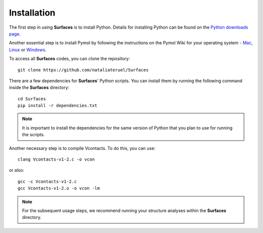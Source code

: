 Installation
=====

The first step in using **Surfaces** is to install Python. Details for installing Python can be found on the `Python downloads page <https://www.python.org/downloads/>`_.

Another essential step is to install Pymol by following the instructions on the Pymol Wiki for your operating system - `Mac <https://pymolwiki.org/index.php/MAC_Install>`_, `Linux <https://pymolwiki.org/index.php/Linux_Install>`_ or `Windows <https://pymolwiki.org/index.php/Windows_Install>`_.

To access all **Surfaces** codes, you can clone the repository::

	git clone https://github.com/nataliateruel/Surfaces

There are a few dependencies for **Surfaces**' Python scripts. You can install them by running the following command inside the **Surfaces** directory::

	cd Surfaces
	pip install -r dependencies.txt

.. note::
	
	It is important to install the dependencies for the same version of Python that you plan to use for running the scripts.

Another necessary step is to compile Vcontacts. To do this, you can use::
	
   	clang Vcontacts-v1-2.c -o vcon
   
or also::

	gcc -c Vcontacts-v1-2.c
	gcc Vcontacts-v1-2.o -o vcon -lm

.. note::
	
	For the subsequent usage steps, we recommend running your structure analyses within the **Surfaces** directory.
